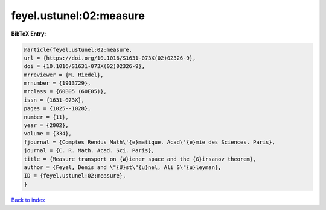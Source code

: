 feyel.ustunel:02:measure
========================

.. :cite:t:`feyel.ustunel:02:measure`

.. bibliography:: ../../All.bib

**BibTeX Entry:**

.. code-block:: bibtex

   @article{feyel.ustunel:02:measure,
   url = {https://doi.org/10.1016/S1631-073X(02)02326-9},
   doi = {10.1016/S1631-073X(02)02326-9},
   mrreviewer = {M. Riedel},
   mrnumber = {1913729},
   mrclass = {60B05 (60E05)},
   issn = {1631-073X},
   pages = {1025--1028},
   number = {11},
   year = {2002},
   volume = {334},
   fjournal = {Comptes Rendus Math\'{e}matique. Acad\'{e}mie des Sciences. Paris},
   journal = {C. R. Math. Acad. Sci. Paris},
   title = {Measure transport on {W}iener space and the {G}irsanov theorem},
   author = {Feyel, Denis and \"{U}st\"{u}nel, Ali S\"{u}leyman},
   ID = {feyel.ustunel:02:measure},
   }

`Back to index <../index>`_
